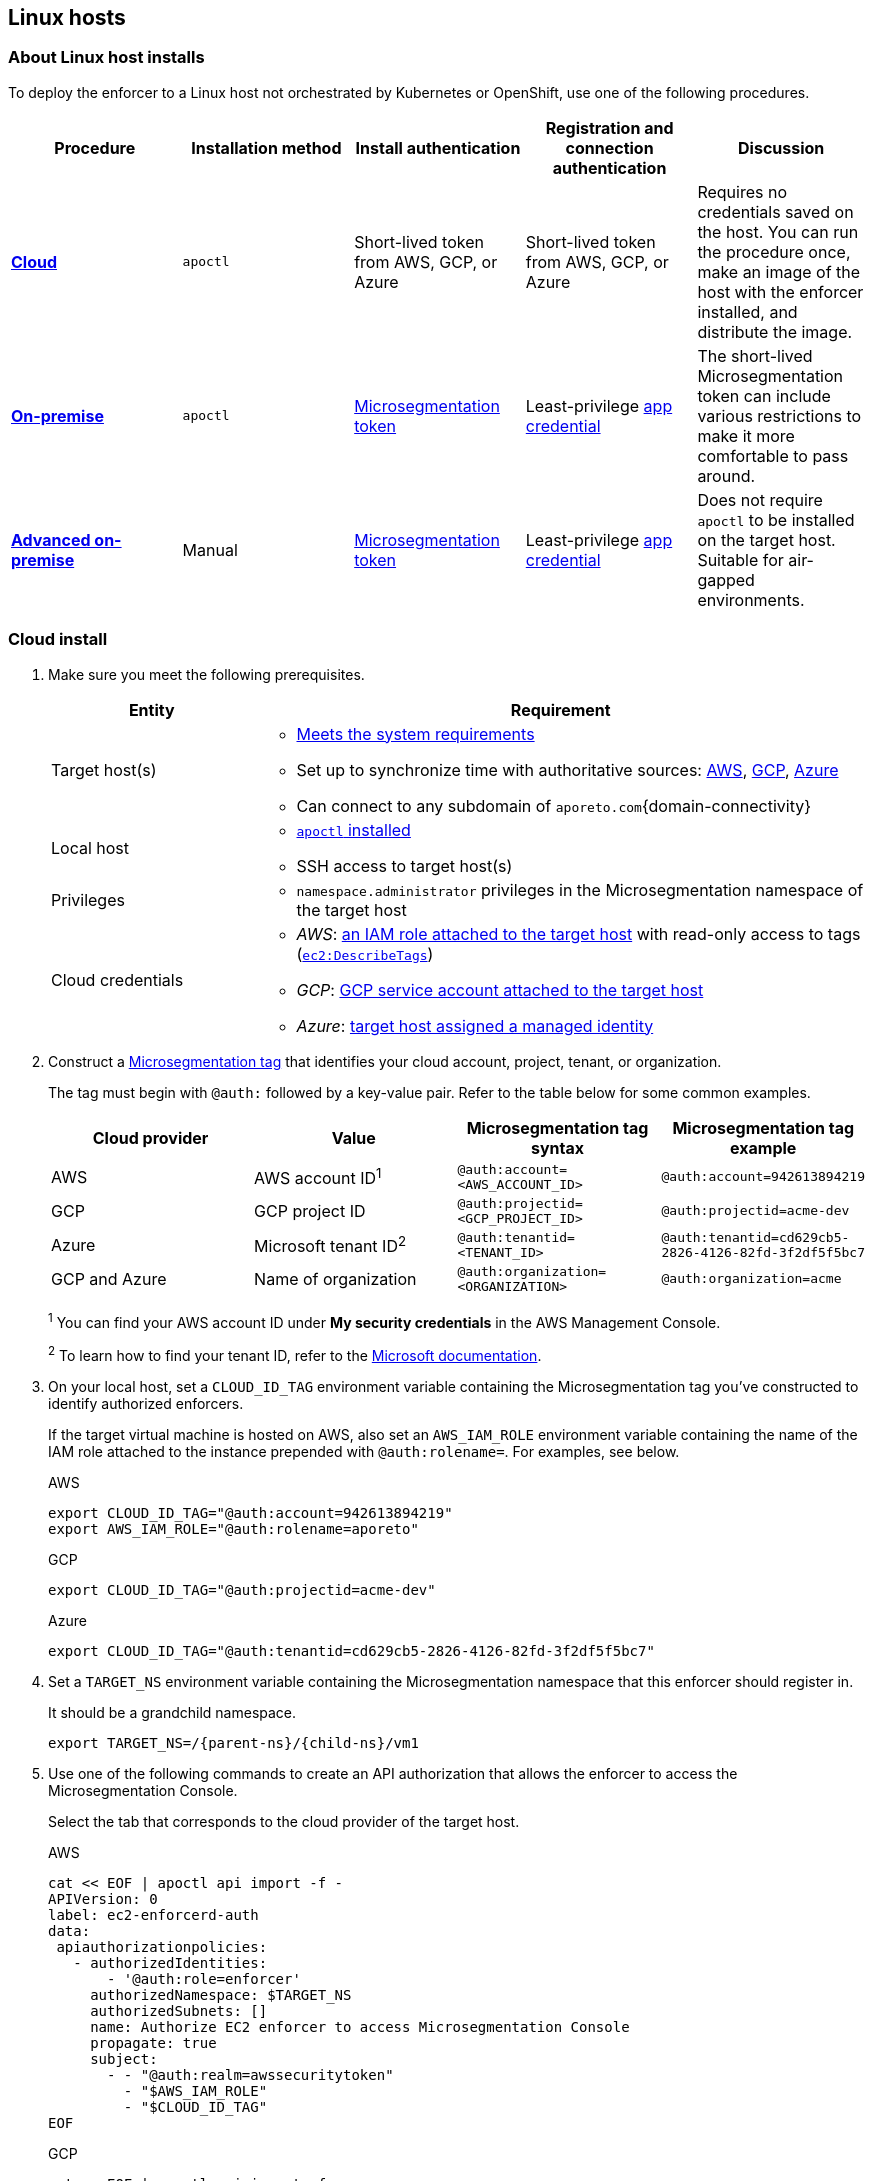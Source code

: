 == Linux hosts

//'''
//
//title: Linux hosts
//type: single
//url: "/5.0/start/enforcer/linux/"
//weight: 40
//menu:
//  5.0:
//    parent: "deploy-enforcer"
//    identifier: "linux-enforcer"
//canonical: https://docs.aporeto.com/saas/start/enforcer/linux/
//
//'''

=== About Linux host installs

To deploy the enforcer to a Linux host not orchestrated by Kubernetes or OpenShift, use one of the following procedures.

|===
| Procedure | Installation method | Install authentication | Registration and connection authentication | Discussion

| *<<_cloud-install,Cloud>>*
| `apoctl`
| Short-lived token from AWS, GCP, or Azure
| Short-lived token from AWS, GCP, or Azure
| Requires no credentials saved on the host. You can run the procedure once, make an image of the host with the enforcer installed, and distribute the image.

| *<<_on-premise-install,On-premise>>*
| `apoctl`
| xref:../../concepts/app-cred-token.adoc[Microsegmentation token]
| Least-privilege xref:../../concepts/app-cred-token.adoc[app credential]
| The short-lived Microsegmentation token can include various restrictions to make it more comfortable to pass around.

| *<<_advanced-on-premise-install,Advanced on-premise>>*
| Manual
| xref:../../concepts/app-cred-token.adoc[Microsegmentation token]
| Least-privilege xref:../../concepts/app-cred-token.adoc[app credential]
| Does not require `apoctl` to be installed on the target host. Suitable for air-gapped environments.
|===

[.task]
[#_cloud-install]
=== Cloud install

[.procedure]
. Make sure you meet the following prerequisites.
+
[cols="1,3a"]
|===
|Entity |Requirement

|Target host(s)
|
* xref:reqs.adoc[Meets the system requirements]
* Set up to synchronize time with authoritative sources: https://docs.aws.amazon.com/AWSEC2/latest/UserGuide/set-time.html[AWS], https://cloud.google.com/compute/docs/instances/managing-instances#configure-ntp[GCP], https://docs.microsoft.com/en-us/azure/virtual-machines/linux/time-sync[Azure]
* Can connect to any subdomain of `aporeto.com`{domain-connectivity}

|Local host
|
* xref:../install-apoctl.adoc[`apoctl` installed]
* SSH access to target host(s)

|Privileges
|
* `namespace.administrator` privileges in the Microsegmentation namespace of the target host

|Cloud credentials
|
* _AWS_: https://aws.amazon.com/blogs/security/easily-replace-or-attach-an-iam-role-to-an-existing-ec2-instance-by-using-the-ec2-console/[an IAM role attached to the target host] with read-only access to tags (https://docs.aws.amazon.com/AWSEC2/latest/UserGuide/iam-policy-structure.html[`ec2:DescribeTags`])
* _GCP_: https://cloud.google.com/compute/docs/access/create-enable-service-accounts-for-instances[GCP service account attached to the target host]
* _Azure_: https://docs.microsoft.com/en-us/azure/active-directory/managed-identities-azure-resources/qs-configure-portal-windows-vmss[target host assigned a managed identity]
|===

. Construct a xref:../../concepts/tags-and-identity.adoc[Microsegmentation tag] that identifies your cloud account, project, tenant, or organization.
+
The tag must begin with `@auth:` followed by a key-value pair.
Refer to the table below for some common examples.
+
[cols="1,1,1,1"]
|===
|Cloud provider |Value |Microsegmentation tag syntax |Microsegmentation tag example

|AWS            | AWS account ID^1^                    | `@auth:account=<AWS_ACCOUNT_ID>`    | `@auth:account=942613894219`
|GCP            | GCP project ID                     | `@auth:projectid=<GCP_PROJECT_ID>`  | `@auth:projectid=acme-dev`
|Azure          | Microsoft tenant ID^2^ | `@auth:tenantid=<TENANT_ID>`        | `@auth:tenantid=cd629cb5-2826-4126-82fd-3f2df5f5bc7`
|GCP and Azure  | Name of organization               | `@auth:organization=<ORGANIZATION>` | `@auth:organization=acme`
|===
+
^1^ You can find your AWS account ID under *My security credentials* in the AWS Management Console.
+
^2^ To learn how to find your tenant ID, refer to the https://techcommunity.microsoft.com/t5/Office-365/How-do-you-find-the-tenant-ID/td-p/89018[Microsoft documentation].

. On your local host, set a `CLOUD_ID_TAG` environment variable containing the Microsegmentation tag you've constructed to identify authorized enforcers.
+
If the target virtual machine is hosted on AWS, also set an `AWS_IAM_ROLE` environment variable containing the name of the IAM role attached to the instance prepended with `@auth:rolename=`.
For examples, see below.
+
AWS
+
[,console]
----
export CLOUD_ID_TAG="@auth:account=942613894219"
export AWS_IAM_ROLE="@auth:rolename=aporeto"
----
+
GCP
+
[,console]
----
export CLOUD_ID_TAG="@auth:projectid=acme-dev"
----
+
Azure
+
[,console]
----
export CLOUD_ID_TAG="@auth:tenantid=cd629cb5-2826-4126-82fd-3f2df5f5bc7"
----

. Set a `TARGET_NS` environment variable containing the Microsegmentation namespace that this enforcer should register in.
+
It should be a grandchild namespace.
+
[,console,subs="+attributes"]
----
export TARGET_NS=/{parent-ns}/{child-ns}/vm1
----

. Use one of the following commands to create an API authorization that allows the enforcer to access the Microsegmentation Console.
+
Select the tab that corresponds to the cloud provider of the target host.
+
AWS
+
[,console]
----
cat << EOF | apoctl api import -f -
APIVersion: 0
label: ec2-enforcerd-auth
data:
 apiauthorizationpolicies:
   - authorizedIdentities:
       - '@auth:role=enforcer'
     authorizedNamespace: $TARGET_NS
     authorizedSubnets: []
     name: Authorize EC2 enforcer to access Microsegmentation Console
     propagate: true
     subject:
       - - "@auth:realm=awssecuritytoken"
         - "$AWS_IAM_ROLE"
         - "$CLOUD_ID_TAG"
EOF
----
+
GCP
+
[,console]
----
cat << EOF | apoctl api import -f -
APIVersion: 0
label: gcp-enforcerd-auth
data:
 apiauthorizationpolicies:
   - authorizedIdentities:
       - '@auth:role=enforcer'
     authorizedNamespace: $TARGET_NS
     authorizedSubnets: []
     name: Authorize GCP enforcer to access Microsegmentation Console
     propagate: true
     subject:
       - - "@auth:realm=gcpidentitytoken"
         - "$CLOUD_ID_TAG"
EOF
----
+
Azure
+
[,console]
----
cat << EOF | apoctl api import -f -
APIVersion: 0
label: azure-enforcerd-auth
data:
 apiauthorizationpolicies:
   - authorizedIdentities:
       - '@auth:role=enforcer'
     authorizedNamespace: $TARGET_NS
     authorizedSubnets: []
     name: Authorize Azure enforcer to access Microsegmentation Console
     propagate: true
     subject:
       - - "@auth:realm=azureidentitytoken"
         - "$CLOUD_ID_TAG"
EOF
----

. Retrieve the URL of your Microsegmentation Console API.
+
[,console]
----
echo $MICROSEG_API
----

. Access the target host, such as via SSH.

. Set a `MICROSEG_API` environment variable on the target host containing the URL of the Microsegmentation Console API you just echoed on your local host.
+
[,console,subs="+attributes"]
----
export MICROSEG_API=https://{ctrl-plane-api-url}
----

. Confirm that the host can connect to the Microsegmentation Console API and trusts its certificate.
+
[,console]
----
curl -fsL $MICROSEG_API
----

. Set a `TARGET_NS` environment variable containing the Microsegmentation namespace that this enforcer should register in.
+
It should be a grandchild namespace.
+
[,console,subs="+attributes"]
----
export TARGET_NS=/{parent-ns}/{child-ns}/vm1
----

. Install `apoctl` using the following command.
+
[,console,subs="+attributes"]
----
sudo curl -o /usr/local/bin/apoctl \
      {download-url}{version}/apoctl/linux/apoctl && \
sudo chmod 755 /usr/local/bin/apoctl
----

. Select the tab that corresponds to the init system of the host and run the provided commands to ensure that any local firewalls are disabled and stopped, as xref:reqs.adoc[required].
+
systemd
+
[,console]
----
sudo systemctl disable ufw
sudo systemctl stop ufw
sudo systemctl disable iptables
sudo systemctl stop iptables
sudo systemctl disable firewalld
sudo systemctl stop firewalld
----
+
upstart
+
[,console]
----
sudo disable ufw
sudo stop ufw
sudo disable iptables
sudo stop iptables
sudo disable firewalld
sudo stop firewalld
----
+
initd
+
[,console]
----
sudo /etc/init.d/ufw disable
sudo /etc/init.d/ufw stop
sudo /etc/init.d/iptables disable
sudo /etc/init.d/iptables stop
sudo /etc/init.d/firewalld disable
sudo /etc/init.d/firewalld stop
----

. Use the following command to install the enforcer.
+
[,console,subs="+attributes"]
----
 sudo apoctl enforcer install linux --auth-mode cloud \
                                    --namespace $TARGET_NS \
                                    --api $MICROSEG_API \
                                    --repo {repo-url}{version}
----
+
[TIP]
====
Refer to <<_enforcer-configuration-options,Enforcer configuration options>> if you wish to modify the enforcer's default settings.
You can also run `apoctl enforcer install linux -h` to review its flags.
You can find more information about the `enforcer install linux` command in the xref:../../apoctl/apoctl.adoc[`apoctl` reference page].
====

. Open the {console-web-interface}, select {agent-enforcer} under *Manage*, and navigate to the enforcer's namespace.
+
You should find your enforcer listed with a status of *connected*.
Click the enforcer and review its metadata.

. Select {platform-app-dep-map} in the side navigation menu.
+
You should see your host as a processing unit, with a dashed green line to a `Somewhere` external network.
Your host is in discovery mode.

. Return to your terminal on the target host.

. Remove `apoctl`.
+
[,console]
----
sudo rm /usr/local/bin/apoctl
----

. Refer to xref:../../secure/hosts.adoc[Securing host communications] to learn how to allow the desired traffic and disable discovery mode.

[.task]
[#_on-premise-install]
=== On-premise install

[.procedure]
. Ensure that you meet the following prerequisites.
+
[cols="1,3"]
|===
|Entity |Requirement

|Target host(s)
|
* xref:reqs.adoc[Meets the system requirements]
* https://linux.die.net/man/8/ntpd[Set up to synchronize time with authoritative sources]
* https://curl.haxx.se/[curl] installed
* Can connect to the Microsegmentation Console API without TLS interception
* Can connect to any subdomain of `aporeto.com`{domain-connectivity}

|Local host
|
* xref:../install-apoctl.adoc[`apoctl` installed]
* SSH access to target host(s)

|Privileges
|
* `namespace.administrator` privileges in the Microsegmentation namespace of the target host +
* User account on target host can `sudo` to gain root privileges without entering a password
|===

. From your local host, generate a short-lived Microsegmentation token that the enforcer can exchange for an app credential.
+
You can set a variety of restrictions on this token.
If you're in a hurry, just copy and paste the minimally restricted example below.
The other tabs illustrate optional additional restrictions, such as requiring the enforcer to register in a specified namespace or make its request from a specific subnet.
+
Minimally restricted example
+
[,console]
----
apoctl auth appcred --path ~/.apoctl/default.creds \
                    --restrict-role @auth:role=enforcer \
                    --restrict-role @auth:role=enforcer-installer \
                    --validity 60m
----
+
Fully restricted example
+
[,console,subs="+attributes"]
----
apoctl auth appcred --path ~/.apoctl/default.creds \
                    --restrict-role @auth:role=enforcer \
                    --restrict-role @auth:role=enforcer-installer \
                    --validity 60m \
                    --restrict-namespace /{parent-ns}/{child-ns}/vm1 \
                    --restrict-network 10.0.0.0/8
----
+
Syntax
+
[,console]
----
apoctl auth appcred --path <app-credential-file> \
                    --restrict-role @auth:role=enforcer \
                                    @auth:role=enforcer-installer \
                    --validity <golang-duration> \
                    [--restrict-namespace <namespace>] \
                    [--restrict-network <cidr>]
----

. Retrieve the URL of your Microsegmentation Console API.
+
[,console]
----
echo $MICROSEG_API
----

. Access the target host, such as via SSH.

. Set a `TOKEN` environment variable containing the token you just generated.
+
We've truncated the example token value below for readability.
+
[,console]
----
export TOKEN=eyJhbGciOiJFUzI1NiIsInR5cCI6IkpXVCJ9.eyJyZWFsbSI6IkNlcnRpZmljYXRlIiwiZGF0YSI6eyJjb21tb25O....
----

. Set a `MICROSEG_API` environment variable containing the URL of the Microsegmentation Console API you just retrieved.
+
[,console,subs="+attributes"]
----
export MICROSEG_API=https://{ctrl-plane-api-url}
----

. Confirm that the host can connect to the Microsegmentation Console API and trusts its certificate.
+
[,console]
----
curl -fsL $MICROSEG_API
----

. Set a `TARGET_NS` environment variable containing the Microsegmentation namespace of this enforcer.
+
It should be a grandchild namespace.
+
[,console,subs="+attributes"]
----
export TARGET_NS=/{parent-ns}/{child-ns}/vm1
----

. Install `apoctl` using the following command.
+
[,console,subs="+attributes"]
----
sudo curl -o /usr/local/bin/apoctl \
      {download-url}{version}/apoctl/linux/apoctl && \
sudo chmod 755 /usr/local/bin/apoctl
----

. Select the tab that corresponds to the init system of the host and run the provided commands to ensure that any local firewalls are disabled and stopped, as xref:reqs.adoc[required].
+
systemd
+
[,console]
----
sudo systemctl disable ufw
sudo systemctl stop ufw
sudo systemctl disable iptables
sudo systemctl stop iptables
sudo systemctl disable firewalld
sudo systemctl stop firewalld
----
+
upstart
+
[,console]
----
sudo disable ufw
sudo stop ufw
sudo disable iptables
sudo stop iptables
sudo disable firewalld
sudo stop firewalld
----
+
initd
+
[,console]
----
sudo /etc/init.d/ufw disable
sudo /etc/init.d/ufw stop
sudo /etc/init.d/iptables disable
sudo /etc/init.d/iptables stop
sudo /etc/init.d/firewalld disable
sudo /etc/init.d/firewalld stop
----

. Use the following command to install the enforcer.
+
[,console,subs="+attributes"]
----
 sudo apoctl enforcer install linux --token $TOKEN \
                                    --auth-mode appcred \
                                    --namespace $TARGET_NS \
                                    --api $MICROSEG_API \
                                    --repo {repo-url}{version}
----
+
[TIP]
====
Refer to <<_enforcer-configuration-options,Enforcer configuration options>> if you wish to modify the enforcer's default settings.
You can also run `apoctl enforcer install linux -h` to review its flags.
You can find more information about the `enforcer install linux` command in the xref:../../apoctl/apoctl.adoc[`apoctl` reference page].
====

. Open the {console-web-interface}, select {agent-enforcer} under *Manage*, and navigate to the enforcer's namespace.
+
You should find your enforcer listed with a status of *connected*.
Click the enforcer and review its metadata.

. Select {platform-app-dep-map} in the side navigation menu.
+
You should see your host as a processing unit, with a dashed green line to a `Somewhere` external network.
Your host is in discovery mode.

. Return to your terminal on the target host.

. Remove `apoctl` and clear `TOKEN`.
+
[,console]
----
 sudo rm /usr/local/bin/apoctl
 export TOKEN=""
----

. Refer to xref:../../secure/hosts.adoc[Securing host communications] to learn how to allow the desired traffic and disable discovery mode.

[.task]
[#_advanced-on-premise-install]
=== Advanced on-premise install

[.procedure]
. Ensure that you meet the following prerequisites.
+
[cols="1,3a"]
|===
|Entity |Requirement

|Target host(s)
|
* xref:reqs.adoc[Meets the system requirements]
* https://linux.die.net/man/8/ntpd[Set up to synchronize time with authoritative sources]
* https://curl.haxx.se/[curl] installed
* Can connect to the Microsegmentation Console API without TLS interception
* Can connect to any subdomain of `aporeto.com`{domain-connectivity}

|Local host
|
* xref:../install-apoctl.adoc[`apoctl` installed]</br>&#9632; SSH access to target host(s)

|Privileges
|
* `namespace.administrator` privileges in the Microsegmentation namespace of the target host +
* User account on target host can `sudo` to gain root privileges without entering a password
|===

. From your local host, generate a short-lived Microsegmentation token that the enforcer can exchange for an app credential.
+
You can set a variety of restrictions on this token.
If you're in a hurry, just copy and paste the minimally restricted example below.
The other tabs illustrate optional additional restrictions, such as requiring the enforcer to register in a specified namespace or make its request from a specific subnet.
+
Minimally restricted example
+
[,console]
----
apoctl auth appcred --path ~/.apoctl/default.creds \
                    --restrict-role @auth:role=enforcer \
                    --validity 60m
----
+
Fully restricted example
+
[,console,subs="+attributes"]
----
apoctl auth appcred --path ~/.apoctl/default.creds \
                    --restrict-role @auth:role=enforcer \
                    --validity 60m \
                    --restrict-namespace /{parent-ns}/{child-ns}/vm1 \
                    --restrict-network 10.0.0.0/8
----
+
Syntax
+
[,console]
----
apoctl auth appcred --path <app-credential-file> \
                    --restrict-role @auth:role=enforcer \
                    --validity <golang-duration> \
                    [--restrict-namespace <namespace>] \
                    [--restrict-network <cidr>]
----

. Retrieve the URL of your Microsegmentation Console API.
+
[,console]
----
echo $MICROSEG_API
----

. Access the target host, such as via SSH.

. Set a `TOKEN` environment variable containing the token you just generated.
+
We've truncated the example token value below for readability.
+
[,console]
----
export TOKEN=eyJhbGciOiJFUzI1NiIsInR5cCI6IkpXVCJ9.eyJyZWFsbSI6IkNlcnRpZmljYXRlIiwiZGF0YSI6eyJjb21tb25O....
----

. Set a `MICROSEG_API` environment variable containing the URL of the Microsegmentation Console API you just retrieved.
+
[,console,subs="+attributes"]
----
export MICROSEG_API=https://{ctrl-plane-api-url}
----

. Confirm that the host can connect to the Microsegmentation Console API and trusts its certificate.
+
[,console]
----
curl -fsL $MICROSEG_API
----

. We will pull the images from your Microsegmentation Console.
+
You can review the metadata at `$MICROSEG_API/_meta/config`.
Use the following commands to set environment variables containing the paths to your TUF repository, the RPM/DEB repository, and the GPG key used to sign the packages.
+
[,console]
----
TUF_REPO="$(curl -sfSL $MICROSEG_API/_meta/config | sed -n 's/"//g;s/,//;s/.*tuf: //p;')"
RPM_DEB_REPO="$(curl -sfSL $MICROSEG_API/_meta/config | sed -n 's/"//g;s/,//;s/.*repo: //p;')"
GPG_KEY="$(curl -sfSL $MICROSEG_API/_meta/config | sed -n 's/"//g;s/,//;s/.*repo-signing-key: //p;')"
----

. Set a `TARGET_NS` environment variable containing the Microsegmentation namespace of this enforcer.
+
It should be a grandchild namespace.
+
[,console,subs="+attributes"]
----
export TARGET_NS=/{parent-ns}/{child-ns}/vm1
----

. Select the tab that corresponds to the init system of the host and run the provided commands to ensure that any local firewalls are disabled and stopped, as xref:reqs.adoc[required].
+
systemd
+
[,console]
----
sudo systemctl disable ufw
sudo systemctl stop ufw
sudo systemctl disable iptables
sudo systemctl stop iptables
sudo systemctl disable firewalld
sudo systemctl stop firewalld
----
+
upstart
+
[,console]
----
sudo disable ufw
sudo stop ufw
sudo disable iptables
sudo stop iptables
sudo disable firewalld
sudo stop firewalld
----
+
initd
+
[,console]
----
sudo /etc/init.d/ufw disable
sudo /etc/init.d/ufw stop
sudo /etc/init.d/iptables disable
sudo /etc/init.d/iptables stop
sudo /etc/init.d/firewalld disable
sudo /etc/init.d/firewalld stop
----

. Use the command that corresponds to the operating system of the target host to download and install the enforcer.
+
Ubuntu
+
[,console]
----
 curl -fsL $GPG_KEY | sudo apt-key add -
 echo "deb [arch=$(dpkg --print-architecture)] \
 $RPM_DEB_REPO/ubuntu/$(lsb_release -cs) aporeto main" \
 | sudo tee /etc/apt/sources.list.d/aporeto.list
 sudo apt update
 sudo apt install -y prisma-enforcer
----
+
Debian
+
[,console]
----
 sudo apt install -y apt-transport-https
 curl -fsL $GPG_KEY | sudo apt-key add -
 echo "deb [arch=$(dpkg --print-architecture)] \
 $RPM_DEB_REPO/debian/$(lsb_release -cs) aporeto main" \
 | sudo tee /etc/apt/sources.list.d/aporeto.list
 sudo apt update
 sudo apt install -y prisma-enforcer
----
+
CentOS
+
[,console]
----
 cat << EOF | sudo tee /etc/yum.repos.d/Aporeto.repo
 [Aporeto]
 name=aporeto
 baseurl=$RPM_DEB_REPO/centos/\$releasever/
 gpgkey=$GPG_KEY
 gpgcheck=1
 repo_gpgcheck=1
 enabled=1
 EOF
 sudo yum install -y prisma-enforcer
----
+

RedHat
+
[,console]
----
 cat << EOF | sudo tee /etc/yum.repos.d/Aporeto.repo
 [Aporeto]
 name=aporeto
 baseurl=$RPM_DEB_REPO/rhel/\$releasever/
 gpgkey=$GPG_KEY
 gpgcheck=1
 repo_gpgcheck=1
 enabled=1
 EOF
 sudo yum install -y prisma-enforcer
----
+
Amazon Linux 2
+
[,console]
----
 cat << EOF | sudo tee /etc/yum.repos.d/Aporeto.repo
 [Aporeto]
 name=aporeto
 baseurl=$RPM_DEB_REPO/nodist/yum/
 gpgkey=$GPG_KEY
 gpgcheck=1
 repo_gpgcheck=1
 enabled=1
 EOF
 sudo yum install -y prisma-enforcer
----

. Issue the command that corresponds to your desired configuration and the init system of the target host.
+
systemd
+
[,console]
----
echo "CNS_AGENT_TOKEN=$TOKEN" | sudo tee -a /var/lib/prisma-enforcer/prisma-enforcer.conf
echo "CNS_AGENT_ENFORCER_FIRST_INSTALL_VERSION=" | sudo tee -a /var/lib/prisma-enforcer/prisma-enforcer.conf
echo "ENFORCERD_TOKEN=$TOKEN" | sudo tee -a /var/lib/prisma-enforcer/prisma-enforcer.conf
echo "ENFORCERD_PERSIST_CREDENTIALS=true" | sudo tee -a /var/lib/prisma-enforcer/prisma-enforcer.conf
echo "ENFORCERD_API=$MICROSEG_API" | sudo tee -a /var/lib/prisma-enforcer/prisma-enforcer.conf
echo "ENFORCERD_ENABLE_HOST_MODE=true" | sudo tee -a /var/lib/prisma-enforcer/prisma-enforcer.conf
echo "ENFORCERD_NAMESPACE=$TARGET_NS" | sudo tee -a /var/lib/prisma-enforcer/prisma-enforcer.conf
echo "CNS_AGENT_TUF_REPO=$TUF_REPO" | sudo tee -a /var/lib/prisma-enforcer/prisma-enforcer.conf
sudo systemctl enable --now prisma-enforcer
sudo systemctl status prisma-enforcer
----
+
upstart
+
[,console]
----
echo "CNS_AGENT_TOKEN=$TOKEN" | sudo tee -a /var/lib/prisma-enforcer/prisma-enforcer.conf
echo "CNS_AGENT_ENFORCER_FIRST_INSTALL_VERSION=" | sudo tee -a /var/lib/prisma-enforcer/prisma-enforcer.conf
echo "ENFORCERD_TOKEN=$TOKEN" | sudo tee -a /var/lib/prisma-enforcer/prisma-enforcer.conf
echo "ENFORCERD_PERSIST_CREDENTIALS=true" | sudo tee -a /var/lib/prisma-enforcer/prisma-enforcer.conf
echo "ENFORCERD_API=$MICROSEG_API" | sudo tee -a /var/lib/prisma-enforcer/prisma-enforcer.conf
echo "ENFORCERD_ENABLE_HOST_MODE=true" | sudo tee -a /var/lib/prisma-enforcer/prisma-enforcer.conf
echo "ENFORCERD_NAMESPACE=$TARGET_NS" | sudo tee -a /var/lib/prisma-enforcer/prisma-enforcer.conf
echo "CNS_AGENT_TUF_REPO=$TUF_REPO" | sudo tee -a /var/lib/prisma-enforcer/prisma-enforcer.conf
sudo start prisma-enforcer
sudo status prisma-enforcer
----
+
initd
+
[,console]
----
echo "CNS_AGENT_TOKEN=$TOKEN" | sudo tee -a /var/lib/prisma-enforcer/prisma-enforcer.conf
echo "CNS_AGENT_ENFORCER_FIRST_INSTALL_VERSION=" | sudo tee -a /var/lib/prisma-enforcer/prisma-enforcer.conf
echo "ENFORCERD_TOKEN=$TOKEN" | sudo tee -a /var/lib/prisma-enforcer/prisma-enforcer.conf
echo "ENFORCERD_PERSIST_CREDENTIALS=true" | sudo tee -a /var/lib/prisma-enforcer/prisma-enforcer.conf
echo "ENFORCERD_API=$MICROSEG_API" | sudo tee -a /var/lib/prisma-enforcer/prisma-enforcer.conf
echo "ENFORCERD_ENABLE_HOST_MODE=true" | sudo tee -a /var/lib/prisma-enforcer/prisma-enforcer.conf
echo "ENFORCERD_NAMESPACE=$TARGET_NS" | sudo tee -a /var/lib/prisma-enforcer/prisma-enforcer.conf
echo "CNS_AGENT_TUF_REPO=$TUF_REPO" | sudo tee -a /var/lib/prisma-enforcer/prisma-enforcer.conf
sudo /etc/init.d/prisma-enforcer start
sudo /etc/init.d/prisma-enforcer status
----
+
[TIP]
====
* For versions of `systemctl` prior to 220, you may need to start and enable the service in two commands.
* Refer to <<_enforcer-configuration-options,Enforcer configuration options>> for other environment variables you can set to modify the enforcer's default settings.
====

. Open the {console-web-interface}, select {agent-enforcer} under *Manage*, and navigate to the enforcer's namespace.
+
You should find your enforcer listed with a status of *connected*.
Click the enforcer and review its metadata.

. Select {platform-app-dep-map} in the side navigation menu.
+
You should see your host as a processing unit, with a dashed green line to a `Somewhere` external network.
Your host is in discovery mode.

. Return to your terminal on the target host.

. Clear `TOKEN`.
+
[,console]
----
 export TOKEN=""
----

. Refer to xref:../../secure/hosts.adoc[Securing host communications] to learn how to allow the desired traffic and disable discovery mode.

[#_enforcer-configuration-options]
=== Enforcer configuration options

The enforcer exposes the following configuration options at startup.
To modify the configuration of a running enforcer, you must restart it.
To modify the enforcer's tags, using the `--tag` flag, you have to also delete the enforcer object from the Microsegmentation Console.

You can modify the default configuration by passing one or more of the enforcer flags below as the value of `--raw-flags`.
Example: `apoctl enforcer install linux --raw-flags "--log-level=debug --log-format=human --log-to-console=true"`

|===
|enforcer flag |enforcerd.conf option |Description

| `--activate-control-plane-pus`
|
| Pass this flag if you wish to recognize the Microsegmentation Console as a processing unit, allowing its communications to be monitored and controlled. By default, the enforcer ignores them.

| `--api`
| `ENFORCERD_API`
| The URL of the Microsegmentation Console API.

| `--api-cacert`
|
| Path to CA certificate.

| `--api-skip-verify`
|
| Disables check on certificate signature as trusted.

| `--appcreds`
| `ENFORCERD_APPCREDS`
| Path to application credentials.

| `--application-proxy-port`
|
| Start of the port range for ports used by the enforcer application proxy. Defaults to 20992. You may adjust this if you experience conflicts.

| `--cloud-probe-timeout`
|
| The enforcer can determine if it is running in a cloud environment, such as AWS, GCP, or Azure. This is the maximum amount of time to wait for these internal probes to complete. Defaults to two seconds: `2s`

| `--disable-dns-proxy`
|
| Pass this flag to disable the enforcer DNS proxy, which allows policies to be written based on FQDN, in cases where an exact IP address may be unpredictable.

| `--dns-server-address`
|
| DNS server address or CIDR that is observed by the enforcer DNS proxy. Defaults to `0.0.0.0/0`.

| `--enable-ebpf`
|
| (*Beta*) Pass this flag to gain performance improvements by using extended Berkeley Packet Filter (eBPF) on systems that support it.

| `--enable-ipv6`
| `ENFORCERD_ENABLE_IPV6=1`
| The enforcer ignores IPv6 communications by default. If you have IPv6 enabled and wish to monitor and control these connections, pass this flag.

| `--log-level`
| `ENFORCERD_LOG_LEVEL=<value>`
| Quantity of logs that the enforcer should generate. Defaults to `info`. Alternatively, you can set it to `debug`, `trace`, or `warn`.

| `--log-to-console`
|
| Controls whether the enforcer's logs are written to stdout. Boolean that defaults to `false`.

| `--namespace`
| `ENFORCERD_NAMESPACE`
| The Microsegmentation namespace the enforcer should register in.

| `--tag`
|
| Microsegmentation tag for this enforcer

| `--token`
| `ENFORCERD_TOKEN`
| Microsegmentation token for the enforcer to use to register to the Microsegmentation Console.

| `--working-dir`
|
| A persistent working directory with write, read, and execute permissions. Files such as logs are stored here. Defaults to `/var/lib/enforcerd`
|===
